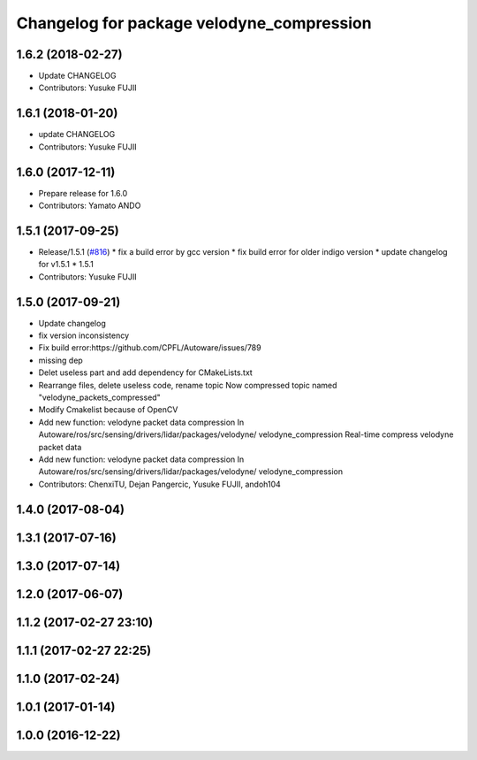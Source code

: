 ^^^^^^^^^^^^^^^^^^^^^^^^^^^^^^^^^^^^^^^^^^
Changelog for package velodyne_compression
^^^^^^^^^^^^^^^^^^^^^^^^^^^^^^^^^^^^^^^^^^

1.6.2 (2018-02-27)
------------------
* Update CHANGELOG
* Contributors: Yusuke FUJII

1.6.1 (2018-01-20)
------------------
* update CHANGELOG
* Contributors: Yusuke FUJII

1.6.0 (2017-12-11)
------------------
* Prepare release for 1.6.0
* Contributors: Yamato ANDO

1.5.1 (2017-09-25)
------------------
* Release/1.5.1 (`#816 <https://github.com/cpfl/autoware/issues/816>`_)
  * fix a build error by gcc version
  * fix build error for older indigo version
  * update changelog for v1.5.1
  * 1.5.1
* Contributors: Yusuke FUJII

1.5.0 (2017-09-21)
------------------
* Update changelog
* fix version inconsistency
* Fix build error:https://github.com/CPFL/Autoware/issues/789
* missing dep
* Delet useless part and add dependency for CMakeLists.txt
* Rearrange files, delete useless code, rename topic
  Now compressed topic named "velodyne_packets_compressed"
* Modify Cmakelist because of OpenCV
* Add new function: velodyne packet data compression
  In Autoware/ros/src/sensing/drivers/lidar/packages/velodyne/ velodyne_compression
  Real-time compress velodyne packet data
* Add new function: velodyne packet data compression
  In  Autoware/ros/src/sensing/drivers/lidar/packages/velodyne/ velodyne_compression
* Contributors: ChenxiTU, Dejan Pangercic, Yusuke FUJII, andoh104

1.4.0 (2017-08-04)
------------------

1.3.1 (2017-07-16)
------------------

1.3.0 (2017-07-14)
------------------

1.2.0 (2017-06-07)
------------------

1.1.2 (2017-02-27 23:10)
------------------------

1.1.1 (2017-02-27 22:25)
------------------------

1.1.0 (2017-02-24)
------------------

1.0.1 (2017-01-14)
------------------

1.0.0 (2016-12-22)
------------------
